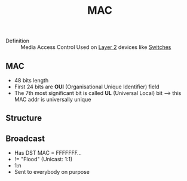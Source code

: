 #+created: 20150914173205108
#+modified: 20210518184430994
#+revision: 0
#+tags: [[Layer 2]]
#+title: MAC
#+tmap.edges: {"f5010f96-5d29-44e1-979c-c3beed4c9cab":{"to":"3fca438f-1ebe-426b-afec-7e57c72030a2","type":"tmap:unknown"}}
#+tmap.id: 086946b1-22f3-4318-8888-9e4058d20bff
#+type: text/vnd.tiddlywiki

- Definition :: Media Access Control
  Used on [[#Layer%202][Layer 2]] devices like [[#Switches][Switches]]

** MAC
:PROPERTIES:
:CUSTOM_ID: mac
:END:
- 48 bits length
- First 24 bits are *OUI* (Organisational Unique Identifier) field
- The 7th most significant bit is called *UL* (Universal Local) bit --> this MAC addr is universally unique

** Structure
:PROPERTIES:
:CUSTOM_ID: structure
:END:
[[https://4.bp.blogspot.com/-4r4TR4Y0tfo/UeqCdtUrGCI/AAAAAAAAAMw/elXA0K4hS7E/s1600/MAC-48_Address.svg.png]]

** Broadcast
:PROPERTIES:
:CUSTOM_ID: broadcast
:END:
- Has DST MAC = FFFFFFF...
- != "Flood" (Unicast: 1:1)
- 1:n
- Sent to everybody on purpose
